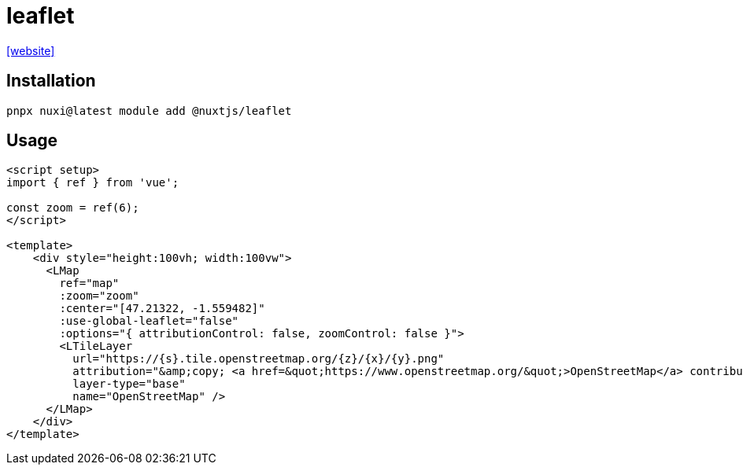 = leaflet

https://nuxt.com/modules/leaflet[[website\]]

== Installation

[,bash]
----
pnpx nuxi@latest module add @nuxtjs/leaflet
----

== Usage

----
<script setup>
import { ref } from 'vue';

const zoom = ref(6);
</script>

<template>
    <div style="height:100vh; width:100vw">
      <LMap
        ref="map"
        :zoom="zoom"
        :center="[47.21322, -1.559482]"
        :use-global-leaflet="false"
        :options="{ attributionControl: false, zoomControl: false }">
        <LTileLayer
          url="https://{s}.tile.openstreetmap.org/{z}/{x}/{y}.png"
          attribution="&amp;copy; <a href=&quot;https://www.openstreetmap.org/&quot;>OpenStreetMap</a> contributors"
          layer-type="base"
          name="OpenStreetMap" />
      </LMap>
    </div>
</template>
----